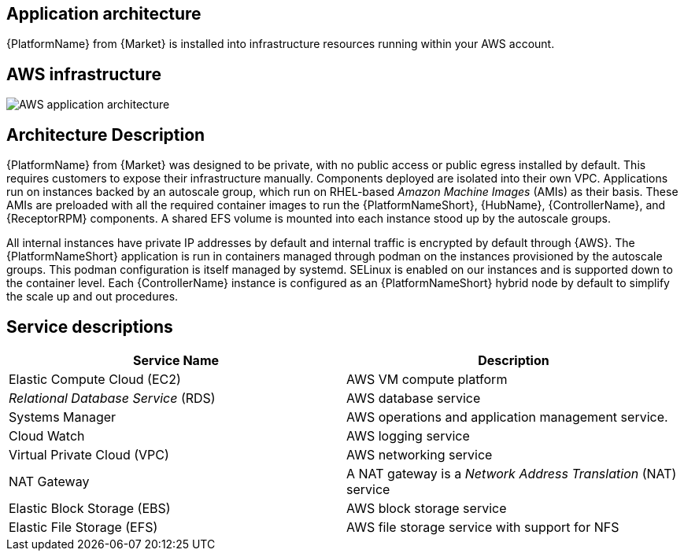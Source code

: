 [id="con-aws-application-architecture"]

== Application architecture

{PlatformName} from {Market} is installed into infrastructure resources running within your AWS account.

== AWS infrastructure

image::aap-on-aws-architecture.png[AWS application architecture]

== Architecture Description

{PlatformName} from {Market} was designed to be private, with no public access or public egress installed by default. This requires customers to expose their infrastructure manually. 
Components deployed are isolated into their own VPC. 
Applications run on instances backed by an autoscale group, which run on RHEL-based _Amazon Machine Images_ (AMIs) as their basis. 
These AMIs are preloaded with all the required container images to run the {PlatformNameShort}, {HubName}, {ControllerName}, and {ReceptorRPM} components. 
A shared EFS volume is mounted into each instance stood up by the autoscale groups.

All internal instances have private IP addresses by default and internal traffic is encrypted by default through {AWS}. 
The {PlatformNameShort} application is run in containers managed through podman on the instances provisioned by the autoscale groups. 
This podman configuration is itself managed by systemd. 
SELinux is enabled on our instances and is supported down to the container level. 
Each {ControllerName} instance is configured as an {PlatformNameShort} hybrid node by default to simplify the scale up and out procedures.

== Service descriptions

[cols="30%,30%",options="header"]
|====
| Service Name | Description
| Elastic Compute Cloud (EC2) | AWS VM compute platform
| _Relational Database Service_ (RDS) | AWS database service
| Systems Manager | AWS operations and application management service.
| Cloud Watch | AWS logging service
| Virtual Private Cloud (VPC) | AWS networking service
| NAT Gateway | A NAT gateway is a _Network Address Translation_ (NAT) service
| Elastic Block Storage (EBS) | AWS block storage service
| Elastic File Storage (EFS) | AWS file storage service with support for NFS
|====


